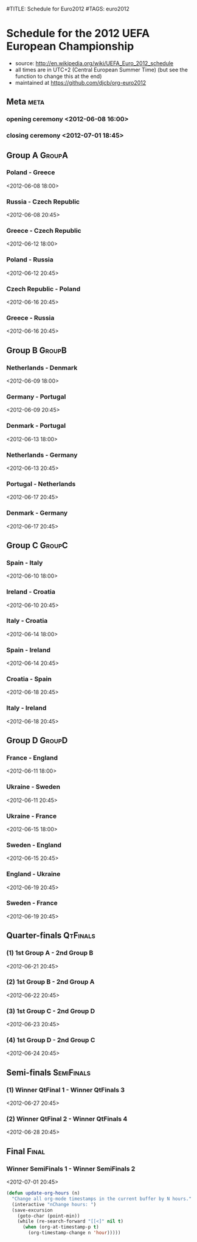 #TITLE: Schedule for Euro2012
#TAGS: euro2012

* Schedule for the 2012 UEFA European Championship
 - source: http://en.wikipedia.org/wiki/UEFA_Euro_2012_schedule
 - all times are in UTC+2 (Central European Summer Time) (but see the function
   to change this at the end)
 - maintained at https://github.com/djcb/org-euro2012

** Meta :meta:
*** opening ceremony <2012-06-08 16:00>
*** closing ceremony <2012-07-01 18:45>

** Group A 							      :GroupA:
# Poland, Greece, Russia, Czech Republic
*** Poland - Greece
    <2012-06-08 18:00>
*** Russia - Czech Republic
   <2012-06-08 20:45>
*** Greece - Czech Republic
    <2012-06-12 18:00>
*** Poland - Russia
    <2012-06-12 20:45>
*** Czech Republic - Poland
    <2012-06-16 20:45>
*** Greece - Russia
    <2012-06-16 20:45>

** Group B 							      :GroupB:
# Netherlands, Denmark, Germany, Portugal
*** Netherlands - Denmark
    <2012-06-09 18:00>
*** Germany - Portugal
   <2012-06-09 20:45>
*** Denmark - Portugal
    <2012-06-13 18:00>
*** Netherlands - Germany
    <2012-06-13 20:45>
*** Portugal - Netherlands
    <2012-06-17 20:45>
*** Denmark - Germany
    <2012-06-17 20:45>


** Group C 							      :GroupC:
# Spain, Italy, Ireland, Croatia
*** Spain - Italy
    <2012-06-10 18:00>
*** Ireland - Croatia
    <2012-06-10 20:45>
*** Italy - Croatia
    <2012-06-14 18:00>
*** Spain - Ireland
    <2012-06-14 20:45>
*** Croatia - Spain
    <2012-06-18 20:45>
*** Italy - Ireland
    <2012-06-18 20:45>


** Group D 							      :GroupD:
# France, England, Ukraine, Sweden
*** France - England
    <2012-06-11 18:00>
*** Ukraine - Sweden
    <2012-06-11 20:45>
*** Ukraine - France
    <2012-06-15 18:00>
*** Sweden - England
    <2012-06-15 20:45>
*** England - Ukraine
    <2012-06-19 20:45>
*** Sweden - France
    <2012-06-19 20:45>


** Quarter-finals 						   :QtFinals:
*** (1) 1st Group A - 2nd Group B
    <2012-06-21 20:45>
*** (2) 1st Group B - 2nd Group A
    <2012-06-22 20:45>
*** (3) 1st Group C - 2nd Group D
    <2012-06-23 20:45>
*** (4) 1st Group D - 2nd Group C
    <2012-06-24 20:45>

** Semi-finals 							   :SemiFinals:
*** (1) Winner QtFinal 1 - Winner QtFinals 3
    <2012-06-27 20:45>
*** (2) Winner QtFinal 2 - Winner QtFinals 4
    <2012-06-28 20:45>

** Final							       :Final:
*** Winner SemiFinals 1 - Winner SemiFinals 2
    <2012-07-01 20:45>

#+begin_src emacs-lisp
(defun update-org-hours (n)
  "Change all org-mode timestamps in the current buffer by N hours."
  (interactive "nChange hours: ")
  (save-excursion
    (goto-char (point-min))
    (while (re-search-forward "[[<]" nil t)
      (when (org-at-timestamp-p t)
        (org-timestamp-change n 'hour)))))
#+end_src
